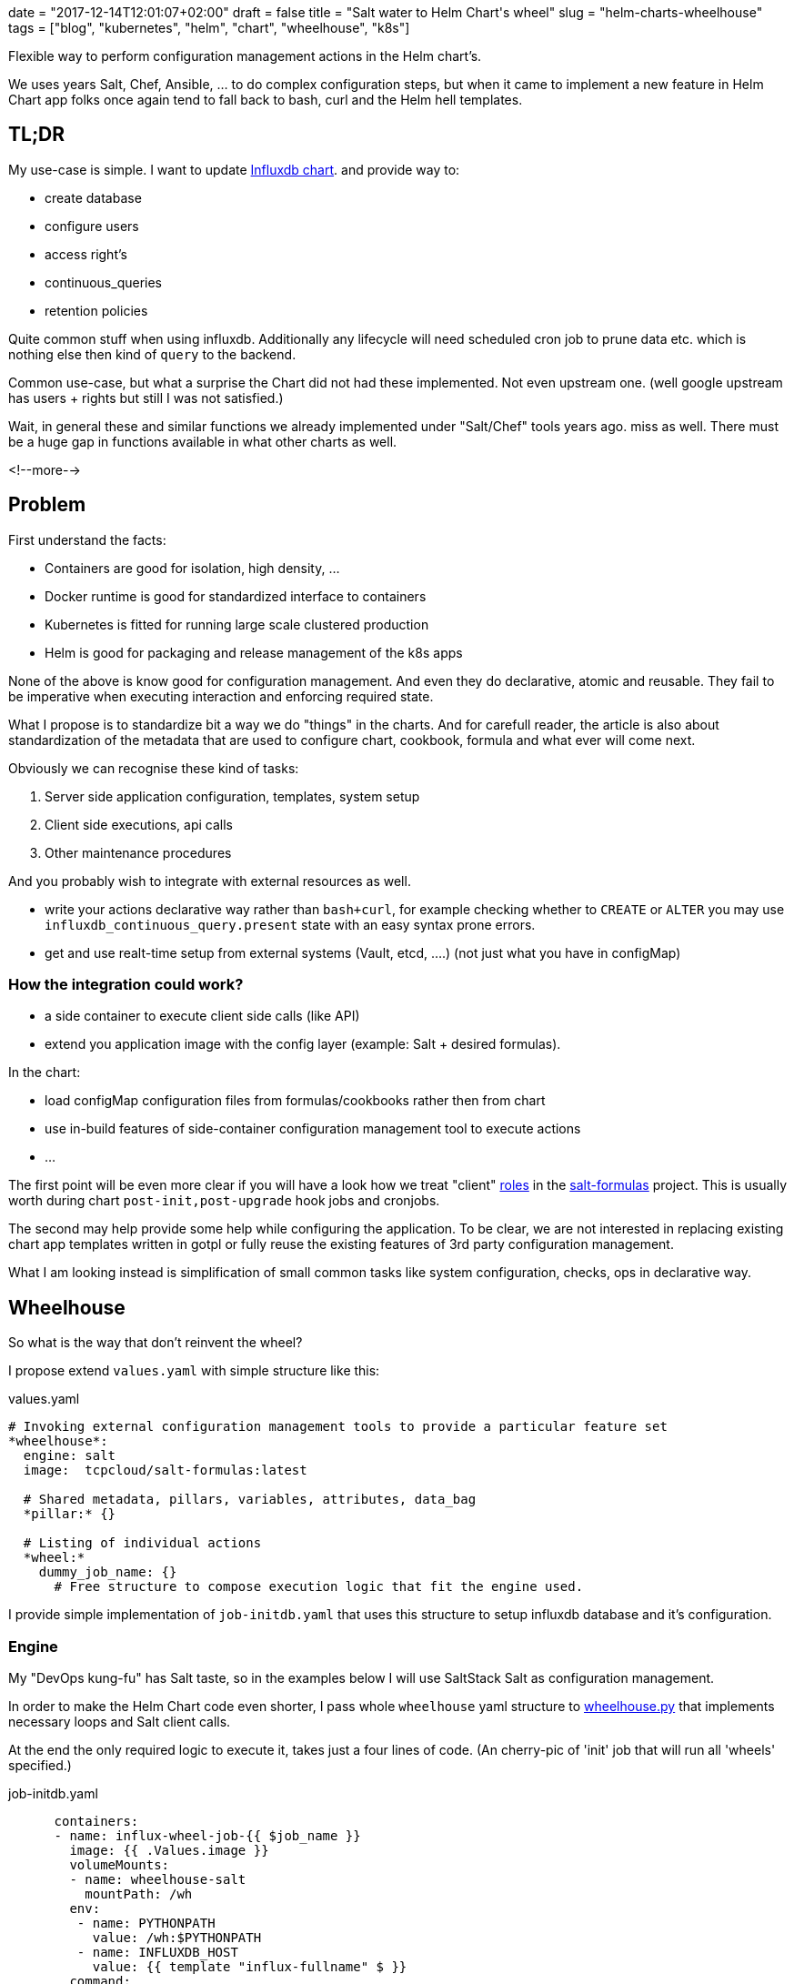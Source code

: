 +++
date = "2017-12-14T12:01:07+02:00"
draft = false
title = "Salt water to Helm Chart's wheel"
slug = "helm-charts-wheelhouse"
tags = ["blog", "kubernetes", "helm", "chart", "wheelhouse", "k8s"]
+++

:source-highlighter: highlight
:coderay-linenums-mode: inline

[.lead]
Flexible way to perform configuration management actions in the Helm chart's.

We uses years Salt, Chef, Ansible, ... to do complex configuration steps, but when it came
to implement a new feature in Helm Chart app folks once again tend to fall back to bash, curl
and the Helm hell templates.


== TL;DR

My use-case is simple. I want to update https://github.com/Mirantis/k8s-apps/tree/master/charts/influxdb[Influxdb chart].
and provide way to:

* create database
* configure users
* access right's
* continuous_queries
* retention policies

Quite common stuff when using influxdb. Additionally any lifecycle will need scheduled cron job to prune data etc. which
is nothing else then kind of `query` to the backend.

Common use-case, but what a surprise the Chart did not had these implemented. Not even upstream one.
(well google upstream has users + rights but still I was not satisfied.)

Wait, in general these and similar functions we already implemented under "Salt/Chef" tools years ago.
miss as well. There must be a huge gap in functions available in what other charts as well.

<!--more-->

== Problem

First understand the facts:

* Containers are good for isolation, high density, ...
* Docker runtime is good for standardized interface to containers
* Kubernetes is fitted for running large scale clustered production
* Helm is good for packaging and release management of the k8s apps

None of the above is know good for configuration management. And even they do declarative, atomic and reusable.
They fail to be imperative when executing interaction and enforcing required state.

What I propose is to standardize bit a way we do "things" in the charts. And for carefull reader, the article is also about
standardization of the metadata that are used to configure chart, cookbook, formula and what ever will come next.

Obviously we can recognise these kind of tasks:

1. Server side application configuration, templates, system setup
2. Client side executions, api calls
3. Other maintenance procedures

And you probably wish to integrate with external resources as well.

* write your actions declarative way rather than ``bash+curl``, for example checking whether to ``CREATE`` or ``ALTER`` you may use
``influxdb_continuous_query.present`` state with an easy syntax prone errors.
* get and use realt-time setup from external systems (Vault, etcd, ....) (not just what you have in configMap)

=== How the integration could work?

* a side container to execute client side calls (like API)
* extend you application image with the config layer (example: Salt + desired formulas).

In the chart:

* load configMap configuration files from formulas/cookbooks rather then from chart
* use in-build features of side-container configuration management tool to execute actions
* ...

The first point will be even more clear if you will have a look how we treat "client"
https://salt-formulas.readthedocs.io/en/latest/intro/metadata-patterns.html#service-formula-roles[roles] in the
https://github.com/salt-formulas[salt-formulas] project. This is usually worth during chart ``post-init,post-upgrade`` hook jobs and
cronjobs.

The second may help provide some help while configuring the application. To be clear, we are not interested in replacing
existing chart app templates written in gotpl or fully reuse the existing features of 3rd party configuration management.

What I am looking instead is simplification of small common tasks like system configuration, checks, ops in declarative way.


== Wheelhouse
So what is the way that don't reinvent the wheel?

I propose extend ``values.yaml`` with simple structure like this:

[source, YAML]
.values.yaml
----
# Invoking external configuration management tools to provide a particular feature set
*wheelhouse*:
  engine: salt
  image:  tcpcloud/salt-formulas:latest

  # Shared metadata, pillars, variables, attributes, data_bag
  *pillar:* {}

  # Listing of individual actions
  *wheel:*
    dummy_job_name: {}
      # Free structure to compose execution logic that fit the engine used.
----


I provide simple implementation of ``job-initdb.yaml`` that uses this structure to setup influxdb database
and it's configuration.

=== Engine

My "DevOps kung-fu" has Salt taste, so in the examples below I will use SaltStack Salt as configuration management.

In order to make the Helm Chart code even shorter, I pass whole ``wheelhouse`` yaml structure to
https://github.com/epcim/wheelhouse/blob/master/wheelhouse.py[wheelhouse.py] that implements
necessary loops and Salt client calls.

At the end the only required logic to execute it, takes just a four lines of code. (An cherry-pic of 'init' job that will run
all 'wheels' specified.)

[source, yaml]
.job-initdb.yaml
----
      containers:
      - name: influx-wheel-job-{{ $job_name }}
        image: {{ .Values.image }}
        volumeMounts:
        - name: wheelhouse-salt
          mountPath: /wh
        env:
         - name: PYTHONPATH
           value: /wh:$PYTHONPATH
         - name: INFLUXDB_HOST
           value: {{ template "influx-fullname" $ }}
        command:
          - "bash"
          - "-cx"
        args:
          - |
            /usr/bin/python <<-EOF
            import os
            import ruamel.yaml
            from string import Template
            import wheelhouse

            config = ruamel.yaml.YAML().load(Template('''\
{{ toYaml $wh |indent 15 }}
            ''').substitute(os.environ))

            recipe = ['initdb']
            wheelhouse.SaltWheel(config, recipe=recipe).runner()
            EOF

----


=== Image

The image I use for container is multipurpose ubuntu + our salt-formulas compilation:
https://hub.docker.com/r/tcpcloud/salt-formulas/

For any serious work I would consider make it much smaller and possibly use some features of
https://github.com/akatrevorjay/salty-whales which I tend to use for Salt formula testing.

=== Pillar

Quite sure, if you will use Salt engine you will want to structure your chart pillar the exactly same way as you structure
your metadata for salt formulas. This step will help to standardize metadata structure cross your environment.

NOTE: Literary we have failed in metadata management. Chef, Ansible, Salt, Habitat have different metadata structure.
      That's not bad, that's how inventions comes. Pain in the ass infact is that if we started write helm chart's we
      ignored these metadata at all and started to structure chart ``values.yaml`` once again from scratch without any
      standardization or validation schema.

Hmm, it's an side topic. The above actually is not true for the https://github.com/salt-formulas[salt-formulas] project.
The `metadata` structure are the first place and even note everything is perfect recent features we added move us forward.
First of all, we keep separated metadata for roles `client`, `server`. We isolate `service` related metadat to `system`
related. And for the sake of the thing we also keep the deployment level overrides, that we call `cluster`.

Links:

* https://github.com/Mirantis/reclass-system-salt-model[system-level] shared metadata (production ready) *!!*

* https://github.com/salt-formulas/salt-formula-salt/tree/master/metadata/service[service-level] metadata

For my use-case the pillar structure is 1:1 what my influxdb https://github.com/salt-formulas/salt-formula-influxdb[formula]
needs to setup database an configure.

[source, yaml]
.values.yaml
----
  wheelhouse:
    pillar:
      influxdb:
        client:
          enabled: true
          server:
            protocol: http
            host: $INFLUXDB_HOST
            port: 8086
            user: admin
            password: password
          user:
            fluentd:
              name: fluentd
              password: password
              enabled: true
          database:
              1:
                name: new_year
                enabled: true
                retention_policy:
                  - name: a_year
                    duration: 52w
                    replication: 1
                    is_default: true
----

=== Wheel and Jobs sections.

Wheel section in the ``wheelhouse:wheel`` structure is "free of choice" that fit's the engine used. While it must keep
this minimal schema:

[source, yaml]
.values.yaml
----
    wheelhouse:
        wheel:
          <wheel_name>: {}
----

And for salt it's I extend:

[source, yaml]
.values.yaml
----
    wheelhouse:
        wheel:
          <wheel_name>:
             <state|module function>:
                - <args>
             ...
             state.apply:
                < raw sls file written in yaml >
----

The Job section on the other hand is to associate individual `wheel` to unit's that you wish to execute, as for example part
of the `job-initdb.yml` post-install container. As we tent to keep wheels simple, the `job` holds the additional metadata.

[source, yaml]
.values.yaml
----
    wheelhouse:
      job:
        <job_name>:
          recipe:
            - <wheel_name>
            - <wheel_name2>
          logging:
            severity: info
----

NOTE: I still bit fight with this jobs structure as I don't fully accept it as it looks like today. But that's the purpose of
      this article, PoC and start an discussion for a best reusable structure.

Again, for Salt may imagine to extend that for example as:

[source, yaml]
.values.yaml
----
    wheelhouse:
      job:
        <job_name>:
          config:
            salt:
              minion: {}
----

== Full example

[source, yaml]
.values.yaml
----
  wheelhouse:
    enabled: true
    engine: salt
    image:  tcpcloud/salt-formulas
    # Individual task specification
    job:
      initdb:
        wheel:
          - client
        logging:
          severity: debug
      cronjob:
        wheel:
          - minion_influxdb_config
          - prune_measurement

    pillar:
      influxdb:
        client:
          enabled: true
          server:
            protocol: http
            host: $INFLUXDB_HOST
            port: 8086
            user: admin
            password: password
          user:
            fluentd:
              name: fluentd
              password: password
              enabled: true
          database:
              initialdb:
                enabled: true
                name: initialdb
                retention_policy:
                  - name: a_year
                    duration: 52w
                    replication: 1
                    is_default: true
                query:
                  delete_h2o_quality_rt3: >-
                    DELETE FROM "h2o_quality" WHERE "randtag" = '3'
      # This section is only needed if I want to use influx module/state directly
      salt:
        minion:
            config:
              influxdb:
                host: localhost
                port: 8086

    wheel:
      client:
        state.apply:
          - influxdb.client
      prune_measurement:
        state.sls_id:
          - delete_h2o_quality_rt3
          - influxdb.query
      minion_influxdb_config:
        state.apply:
          /etc/salt/minion:
            file.serialize:
            - dataset_pillar:  salt:minion:config
            - formatter:       yaml
            - merge_if_exists: True
            - makedirs: True
----

Finally, my use-case is actually already satisfied by this snippet you may find in the above example:

[source, yaml]
.values.yaml
----
    wheel:
      client:
        state.apply:
          - influxdb.client
----

Which when called over job "init", does exactly what I specified on ``wheelhouse:pillar:influxdb:client``.

I have my full PR to influxdb chart here: https://github.com/Mirantis/k8s-apps/pull/12

== Testing && make your hands dirty

The external configuration management, state and it's pillar structures can be easily tested by:

[source, shell]
----
  git clone https://github.com/epcim/wheelhouse
  docker run -v $PWD/wheelhouse:/wheelhouse -ti tcpcloud/salt-formulas:latest /bin/bash
  /wheelhouse/wheelhouse.py
----


== Summary

We have spend years by tuning configuration management tools.
So if you were working hard they have now state of art:

  * templates
  * metadata structures
  * functions
  * integrations
  * tests

While on-boarding an K8s word we were never expected to throw away this "golden egg" and start from scratch. I don't say
upstream charts are wrong or ugly. I don't blame gotpl and Helm at all.

I am disappointed if I see application configs as "templates" smashed in ``deployment/configmap.yaml``. Sure it has some
good reasoning but I would frequently rather provide core metadata in ``values.yaml`` and render the template I use for 80%
of my other environments.

What the hell, we did defined helm chart ``.Values`` structures from scratch even we have had quite good examples in
Chef and SaltStack, Salt-Formulas, Ansible metadata/attributes structures.

It's pain to see `gotpl` without many common things implemented and lacking the flexibility of Erb or Jinja.

NOTE: We can't quickly rewrite all charts. But we can slowly start using ``wheelhouse`` structure on values to do things the
      "standardized" way.

Any comments and ideas are warmly welcome!

